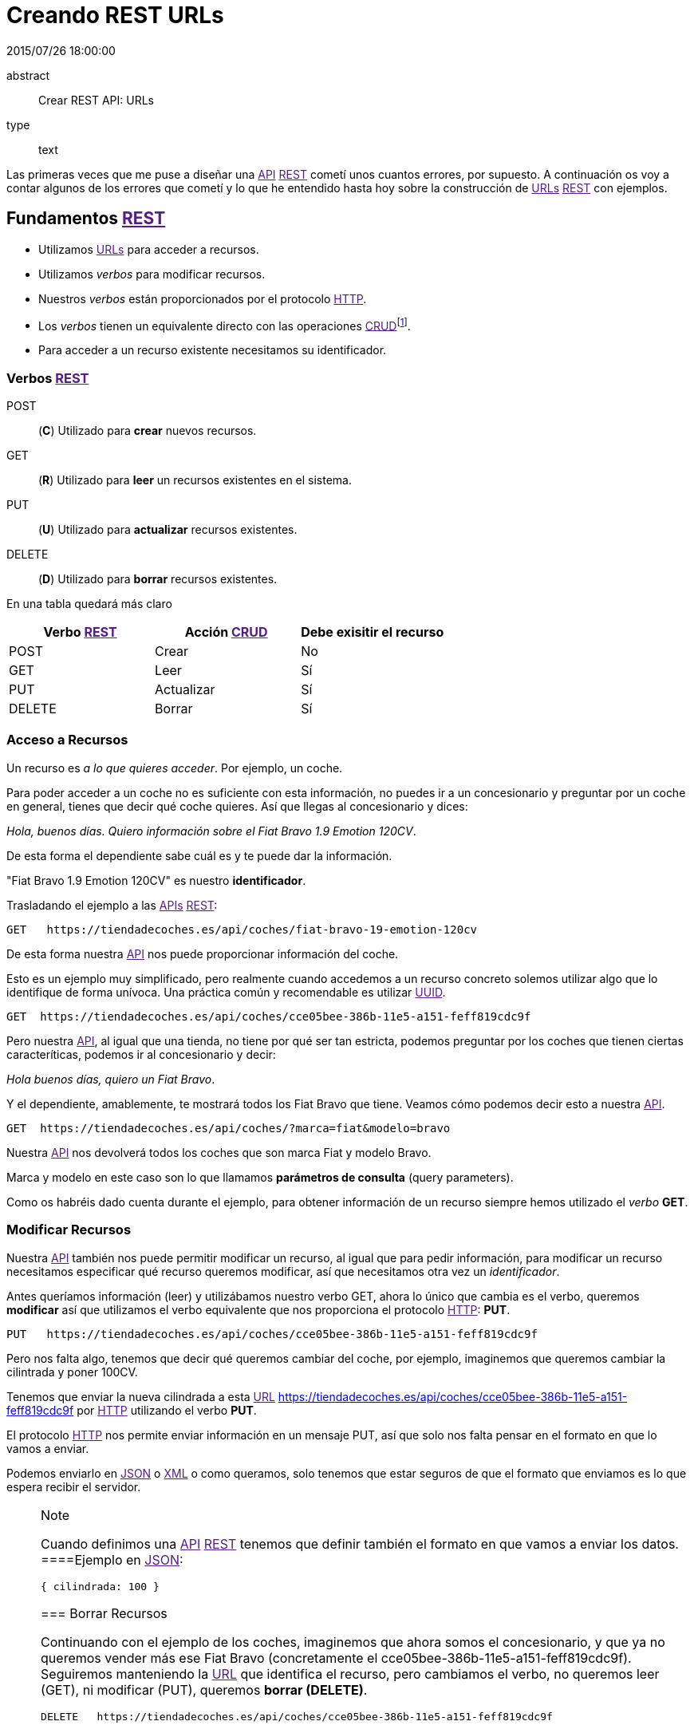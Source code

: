 = Creando REST URLs
2015/07/26 18:00:00
:keywords: REST, API, Web Services

:toc:

abstract::
  Crear REST API: URLs
type::
  text

Las primeras veces que me puse a diseñar una link:[API] link:[REST] cometí unos cuantos errores, por supuesto. A continuación os voy a contar algunos de los errores que cometí y lo que he entendido hasta hoy sobre la construcción de link:[URLs] link:[REST] con ejemplos.

== Fundamentos link:[REST]

* Utilizamos link:[URLs] para acceder a recursos.
* Utilizamos _verbos_ para modificar recursos.
* Nuestros _verbos_ están proporcionados por el protocolo link:[HTTP].
* Los _verbos_ tienen un equivalente directo con las operaciones link:[CRUD]footnote:[Create, Read, Update, Delete].
* Para acceder a un recurso existente necesitamos su identificador.

=== Verbos link:[REST]

POST::
  (*C*) Utilizado para *crear* nuevos recursos.
GET::
  (*R*) Utilizado para *leer* un recursos existentes en el sistema.
PUT::
  (*U*) Utilizado para *actualizar* recursos existentes.
DELETE::
  (*D*) Utilizado para *borrar* recursos existentes.

En una tabla quedará más claro

[cols=",,",options="header",]
|===
|Verbo link:[REST] |Acción link:[CRUD] |Debe exisitir el recurso
|POST |Crear |No
|GET |Leer |Sí
|PUT |Actualizar |Sí
|DELETE |Borrar |Sí
|===

=== Acceso a Recursos

Un recurso es _a lo que quieres acceder_. Por ejemplo, un coche.

Para poder acceder a un coche no es suficiente con esta información, no puedes ir a un concesionario y preguntar por un coche en general, tienes que decir qué coche quieres. Así que llegas al concesionario y dices:

_Hola, buenos días. Quiero información sobre el Fiat Bravo 1.9 Emotion 120CV_.

De esta forma el dependiente sabe cuál es y te puede dar la información.

"Fiat Bravo 1.9 Emotion 120CV" es nuestro *identificador*.

Trasladando el ejemplo a las link:[APIs] link:[REST]:

....
GET   https://tiendadecoches.es/api/coches/fiat-bravo-19-emotion-120cv
....

De esta forma nuestra link:[API] nos puede proporcionar información del coche.

Esto es un ejemplo muy simplificado, pero realmente cuando accedemos a un recurso concreto solemos utilizar algo que lo identifique de forma unívoca. Una práctica común y recomendable es utilizar link:[UUID].

....
GET  https://tiendadecoches.es/api/coches/cce05bee-386b-11e5-a151-feff819cdc9f
....

Pero nuestra link:[API], al igual que una tienda, no tiene por qué ser tan estricta, podemos preguntar por los coches que tienen ciertas caracteríticas, podemos ir al concesionario y decir:

_Hola buenos días, quiero un Fiat Bravo_.

Y el dependiente, amablemente, te mostrará todos los Fiat Bravo que tiene. Veamos cómo podemos decir esto a nuestra link:[API].

....
GET  https://tiendadecoches.es/api/coches/?marca=fiat&modelo=bravo
....

Nuestra link:[API] nos devolverá todos los coches que son marca Fiat y modelo Bravo.

Marca y modelo en este caso son lo que llamamos *parámetros de consulta* (query parameters).

Como os habréis dado cuenta durante el ejemplo, para obtener información de un recurso siempre hemos utilizado el _verbo_ *GET*.

=== Modificar Recursos

Nuestra link:[API] también nos puede permitir modificar un recurso, al igual que para pedir información, para modificar un recurso necesitamos especificar qué recurso queremos modificar, así que necesitamos otra vez un _identificador_.

Antes queríamos información (leer) y utilizábamos nuestro verbo GET, ahora lo único que cambia es el verbo, queremos *modificar* así que utilizamos el verbo equivalente que nos proporciona el protocolo link:[HTTP]: *PUT*.

....
PUT   https://tiendadecoches.es/api/coches/cce05bee-386b-11e5-a151-feff819cdc9f
....

Pero nos falta algo, tenemos que decir qué queremos cambiar del coche, por ejemplo, imaginemos que queremos cambiar la cilintrada y poner 100CV.

Tenemos que enviar la nueva cilindrada a esta link:[URL] https://tiendadecoches.es/api/coches/cce05bee-386b-11e5-a151-feff819cdc9f por link:[HTTP] utilizando el verbo *PUT*.

El protocolo link:[HTTP] nos permite enviar información en un mensaje PUT, así que solo nos falta pensar en el formato en que lo vamos a enviar.

Podemos enviarlo en link:[JSON] o link:[XML] o como queramos, solo tenemos que estar seguros de que el formato que enviamos es lo que espera recibir el servidor.

[NOTE]
.Note
====
Cuando definimos una link:[API] link:[REST] tenemos que definir también el formato en que vamos a enviar los datos.
====Ejemplo en link:[JSON]:

....
{ cilindrada: 100 }
....

=== Borrar Recursos

Continuando con el ejemplo de los coches, imaginemos que ahora somos el concesionario, y que ya no queremos vender más ese Fiat Bravo (concretamente el cce05bee-386b-11e5-a151-feff819cdc9f). Seguiremos manteniendo la link:[URL] que identifica el recurso, pero cambiamos el verbo, no queremos leer (GET), ni modificar (PUT), queremos *borrar (DELETE)*.

....
DELETE   https://tiendadecoches.es/api/coches/cce05bee-386b-11e5-a151-feff819cdc9f
....

En el caso del borrado, no hay que proporcionar ninguna información adicional, con el verbo (DELETE) y el recurso es suficiente.

=== Crear Recursos

Y nos queda último verbo, crear (POST). En este caso no hay que identificar el recurso, porque no existe todavía.

....
POST   https://tiendadecoches.es/api/coches/
....

Lo que sí que tenemos que enviar son los datos del recurso que vamos a crear.

En nuestro ejemplo, queremos crear un coche, así que ponemos toda la información necesaria para crear un coche dentro de la llamada POST de link:[HTTP], algo muy parecido como hemos hecho en el apartado link:#modificar-recursos[Modificar Recursos], pero en este caso mandamos *toda la información necesaria*, no solo la cilindrada.

Ejemplo en link:[JSON]:

....
{
"marca": "Fiat",
"modelo": "Bravo"
"anio": 2010
"puertas": 5,
"cilindrada": 120,
"version": "Emotion",
"climatizador": true,
"ac": false,
"fuel": "Diesel"
}
....

Podemos delegar en el sistema, para que cuando pidamos la creación de un recurso nuevo, nos asigne un nuevo *identificador*, o simplemente enviarlo con el resto de información:

....
{
"identificador": "cce05bee-386b-11e5-a151-feff819cdc9f"
"marca": "Fiat",
"modelo": "Bravo"
"anio": 2010
"puertas": 5,
"cilindrada": 120,
"version": "Emotion",
"climatizador": true,
"ac": false,
"fuel": "Diesel"
}
....

=== Colecciones

Algo que no quiero pasar por alto, porque al menos para mí no fue obvio, es el manejo de colecciones. Realmente ya está explicado, porque todas las acciones que hemos visto previamente sobre los coches, estaba aplicando realmente a una colección de coches.

Pero, ¿qué pasa si un recurso tiene a su vez una colección? Siguiendo con los coches, un coche puede tener una lista de aceites con los que puede funcionar, así que nuestra link:[API] debería permitir obtener, modificar, borrar o crear elementos en la lista.

[NOTE]
.Note
====
Para el ejemplo asumiremos que el identificador del aceite es el atributo tipo.
======== Añadir un elemento a la colección

Si queremos añadir un elemento a la colección de coches lo que vamos a hacer es crear un nuevo coche, así que estamos en el caso de link:#crear-recursos[Crear Recursos].

Para añadir un nuevo aceite al coche cce05bee-386b-11e5-a151-feff819cdc9f, que ya existe:

....
POST   https://tiendadecoches.es/api/coches/cce05bee-386b-11e5-a151-feff819cdc9f/aceites/

{
"tipo": "5W30",
"otros_datos": "este es el mejor del mundo para este coche"
}
....

Si queremos añadir otro aceite:

....
POST   https://tiendadecoches.es/api/coches/cce05bee-386b-11e5-a151-feff819cdc9f/aceites/

{
"tipo": "10W30",
"otros_datos": "otras cosas sobre aceites de coche",
}
....

==== Modificar un elemento de la colección

Si queremos modificar los datos del aceite _5W30_ del coche _cce05bee-386b-11e5-a151-feff819cdc9f_:

....
PUT   https://tiendadecoches.es/api/coches/cce05bee-386b-11e5-a151-feff819cdc9f/aceites/5W30/

{
"tipo": "5W30",
"otros_datos": "este ya no es el mejor del mundo para este coche"
}
....

==== Borrar un elemento de la colección

Para borrar un aceite _10W30_ del coche _cce05bee-386b-11e5-a151-feff819cdc9f_:

....
DELETE   https://tiendadecoches.es/api/coches/cce05bee-386b-11e5-a151-feff819cdc9f/aceites/10W30
....

==== Leer un elemento de la colección

Para obtener la información del aceite _10W30_ del coche _cce05bee-386b-11e5-a151-feff819cdc9f_:

....
GET   https://tiendadecoches.es/api/coches/cce05bee-386b-11e5-a151-feff819cdc9f/aceites/10W30
....

==== Listar elementos de la colección

Como hemos visto en link:#leer-un-elemento-de-la-colección[Leer un elemento de la colección], podemos obtener información de cualquier elemento de la colección, pero también podemos obtener varios elementos de la colección, ordenarlos, paginarlos y aplicar cualquier tipo de acciones típicas de una colección.

Podemos obtener todos los aceites soportados por el coche _cce05bee-386b-11e5-a151-feff819cdc9f_, es tan simple como:

....
GET   https://tiendadecoches.es/api/coches/cce05bee-386b-11e5-a151-feff819cdc9f/aceites/
....

Pero también podemos proporcionar otras funcionalidades en nuestra link:[API], como obtener los resultados ordenados:

....
GET   https://tiendadecoches.es/api/coches/cce05bee-386b-11e5-a151-feff819cdc9f/aceites/?ordenar_por=tipo&orden=ascendente
....

Podemos pedir al link:[API] que nos devuelva los 10 primeros aceites del coche _cce05bee-386b-11e5-a151-feff819cdc9f_:

....
GET   https://tiendadecoches.es/api/coches/cce05bee-386b-11e5-a151-feff819cdc9f/aceites/?numero_de_elementos=10
....

Cuando no queremos mostrar toda la lista completa, podemos proporcionar un sistema de paginación:

....
GET   https://tiendadecoches.es/api/coches/cce05bee-386b-11e5-a151-feff819cdc9f/aceites/?pagina=3&numero_de_elementos=3
....

En la petición de arriba, estamos diciendo que nos devuelva la página 3 de los aceites del coche _cce05bee-386b-11e5-a151-feff819cdc9f_ y que nos muestre 3 aceites por página. Si quisiéramos ir a la página siguiente:

....
GET   https://tiendadecoches.es/api/coches/cce05bee-386b-11e5-a151-feff819cdc9f/aceites/?pagina=4&numero_de_elementos=3
....

Todas estas funcionalidades, son posibles gracias a los *parámetros de consulta*.

== Típico error

La primera vez que intenté diseñar un link:[API] link:[REST] lo que hice fué otra cosa, era una link:[API], pero no link:[REST].

Mi principal error fue en la construción de las link:[URLs], incluí _verbos_ sin tener en cuenta que los verbos ya me los proporcionaba el protocolo link:[HTTP].

Por ejemplo, creaba link:[URLs] del tipo:

....
POST    https://example.com/api/coches/seat-ibiza/borrar-rueda/3
....

Cuando lo correcto sería

....
DELETE  https://example.com/api/coches/seat-ibiza/ruedas/3
....

== Video Tutoriales

Estos tutoriales me fueron de gran ayuda y os recomiendo que los veáis enteros:

https://www.youtube.com/watch?v=NjpKwiRORI4 https://www.youtube.com/watch?v=gYKJqUZXuBw

_API::
  https://es.wikipedia.org/wiki/Interfaz_de_programaci%C3%B3n_de_aplicaciones
_APIs::
  https://es.wikipedia.org/wiki/Interfaz_de_programaci%C3%B3n_de_aplicaciones
_REST::
  https://es.wikipedia.org/wiki/Representational_State_Transfer
_URL::
  https://es.wikipedia.org/wiki/Localizador_de_recursos_uniforme
_URLs::
  https://es.wikipedia.org/wiki/Localizador_de_recursos_uniforme
_HTTP::
  https://es.wikipedia.org/wiki/Hypertext_Transfer_Protocol
_CRUD::
  https://es.wikipedia.org/wiki/CRUD

_UUID::
  https://es.wikipedia.org/wiki/Universally_unique_identifier
_JSON::
  https://es.wikipedia.org/wiki/JSON
_XML::
  https://es.wikipedia.org/wiki/XML
